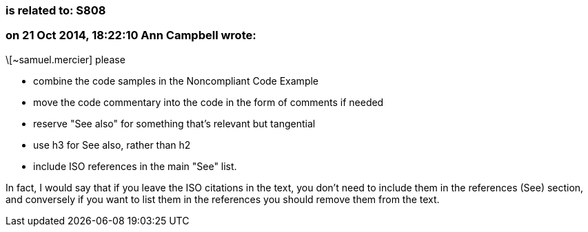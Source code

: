 === is related to: S808

=== on 21 Oct 2014, 18:22:10 Ann Campbell wrote:
\[~samuel.mercier] please 

* combine the code samples in the Noncompliant Code Example
* move the code commentary into the code in the form of comments if needed
* reserve "See also" for something that's relevant but tangential
* use h3 for See also, rather than h2
* include ISO references in the main "See" list.

In fact, I would say that if you leave the ISO citations in the text, you don't need to include them in the references (See) section, and conversely if you want to list them in the references you should remove them from the text.

